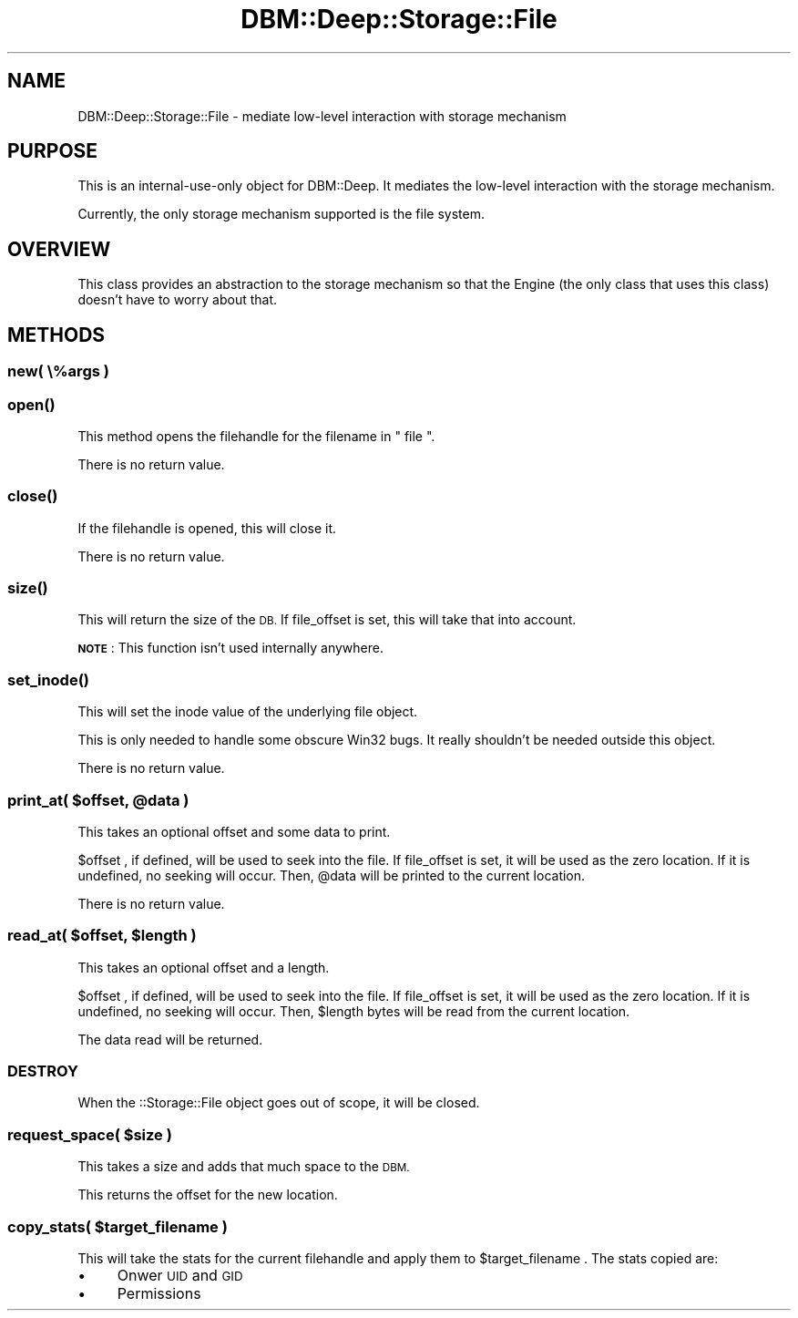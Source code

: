 .\" Automatically generated by Pod::Man 4.09 (Pod::Simple 3.35)
.\"
.\" Standard preamble:
.\" ========================================================================
.de Sp \" Vertical space (when we can't use .PP)
.if t .sp .5v
.if n .sp
..
.de Vb \" Begin verbatim text
.ft CW
.nf
.ne \\$1
..
.de Ve \" End verbatim text
.ft R
.fi
..
.\" Set up some character translations and predefined strings.  \*(-- will
.\" give an unbreakable dash, \*(PI will give pi, \*(L" will give a left
.\" double quote, and \*(R" will give a right double quote.  \*(C+ will
.\" give a nicer C++.  Capital omega is used to do unbreakable dashes and
.\" therefore won't be available.  \*(C` and \*(C' expand to `' in nroff,
.\" nothing in troff, for use with C<>.
.tr \(*W-
.ds C+ C\v'-.1v'\h'-1p'\s-2+\h'-1p'+\s0\v'.1v'\h'-1p'
.ie n \{\
.    ds -- \(*W-
.    ds PI pi
.    if (\n(.H=4u)&(1m=24u) .ds -- \(*W\h'-12u'\(*W\h'-12u'-\" diablo 10 pitch
.    if (\n(.H=4u)&(1m=20u) .ds -- \(*W\h'-12u'\(*W\h'-8u'-\"  diablo 12 pitch
.    ds L" ""
.    ds R" ""
.    ds C` ""
.    ds C' ""
'br\}
.el\{\
.    ds -- \|\(em\|
.    ds PI \(*p
.    ds L" ``
.    ds R" ''
.    ds C`
.    ds C'
'br\}
.\"
.\" Escape single quotes in literal strings from groff's Unicode transform.
.ie \n(.g .ds Aq \(aq
.el       .ds Aq '
.\"
.\" If the F register is >0, we'll generate index entries on stderr for
.\" titles (.TH), headers (.SH), subsections (.SS), items (.Ip), and index
.\" entries marked with X<> in POD.  Of course, you'll have to process the
.\" output yourself in some meaningful fashion.
.\"
.\" Avoid warning from groff about undefined register 'F'.
.de IX
..
.if !\nF .nr F 0
.if \nF>0 \{\
.    de IX
.    tm Index:\\$1\t\\n%\t"\\$2"
..
.    if !\nF==2 \{\
.        nr % 0
.        nr F 2
.    \}
.\}
.\"
.\" Accent mark definitions (@(#)ms.acc 1.5 88/02/08 SMI; from UCB 4.2).
.\" Fear.  Run.  Save yourself.  No user-serviceable parts.
.    \" fudge factors for nroff and troff
.if n \{\
.    ds #H 0
.    ds #V .8m
.    ds #F .3m
.    ds #[ \f1
.    ds #] \fP
.\}
.if t \{\
.    ds #H ((1u-(\\\\n(.fu%2u))*.13m)
.    ds #V .6m
.    ds #F 0
.    ds #[ \&
.    ds #] \&
.\}
.    \" simple accents for nroff and troff
.if n \{\
.    ds ' \&
.    ds ` \&
.    ds ^ \&
.    ds , \&
.    ds ~ ~
.    ds /
.\}
.if t \{\
.    ds ' \\k:\h'-(\\n(.wu*8/10-\*(#H)'\'\h"|\\n:u"
.    ds ` \\k:\h'-(\\n(.wu*8/10-\*(#H)'\`\h'|\\n:u'
.    ds ^ \\k:\h'-(\\n(.wu*10/11-\*(#H)'^\h'|\\n:u'
.    ds , \\k:\h'-(\\n(.wu*8/10)',\h'|\\n:u'
.    ds ~ \\k:\h'-(\\n(.wu-\*(#H-.1m)'~\h'|\\n:u'
.    ds / \\k:\h'-(\\n(.wu*8/10-\*(#H)'\z\(sl\h'|\\n:u'
.\}
.    \" troff and (daisy-wheel) nroff accents
.ds : \\k:\h'-(\\n(.wu*8/10-\*(#H+.1m+\*(#F)'\v'-\*(#V'\z.\h'.2m+\*(#F'.\h'|\\n:u'\v'\*(#V'
.ds 8 \h'\*(#H'\(*b\h'-\*(#H'
.ds o \\k:\h'-(\\n(.wu+\w'\(de'u-\*(#H)/2u'\v'-.3n'\*(#[\z\(de\v'.3n'\h'|\\n:u'\*(#]
.ds d- \h'\*(#H'\(pd\h'-\w'~'u'\v'-.25m'\f2\(hy\fP\v'.25m'\h'-\*(#H'
.ds D- D\\k:\h'-\w'D'u'\v'-.11m'\z\(hy\v'.11m'\h'|\\n:u'
.ds th \*(#[\v'.3m'\s+1I\s-1\v'-.3m'\h'-(\w'I'u*2/3)'\s-1o\s+1\*(#]
.ds Th \*(#[\s+2I\s-2\h'-\w'I'u*3/5'\v'-.3m'o\v'.3m'\*(#]
.ds ae a\h'-(\w'a'u*4/10)'e
.ds Ae A\h'-(\w'A'u*4/10)'E
.    \" corrections for vroff
.if v .ds ~ \\k:\h'-(\\n(.wu*9/10-\*(#H)'\s-2\u~\d\s+2\h'|\\n:u'
.if v .ds ^ \\k:\h'-(\\n(.wu*10/11-\*(#H)'\v'-.4m'^\v'.4m'\h'|\\n:u'
.    \" for low resolution devices (crt and lpr)
.if \n(.H>23 .if \n(.V>19 \
\{\
.    ds : e
.    ds 8 ss
.    ds o a
.    ds d- d\h'-1'\(ga
.    ds D- D\h'-1'\(hy
.    ds th \o'bp'
.    ds Th \o'LP'
.    ds ae ae
.    ds Ae AE
.\}
.rm #[ #] #H #V #F C
.\" ========================================================================
.\"
.IX Title "DBM::Deep::Storage::File 3"
.TH DBM::Deep::Storage::File 3 "2017-10-02" "perl v5.26.1" "User Contributed Perl Documentation"
.\" For nroff, turn off justification.  Always turn off hyphenation; it makes
.\" way too many mistakes in technical documents.
.if n .ad l
.nh
.SH "NAME"
DBM::Deep::Storage::File \- mediate low\-level interaction with storage mechanism
.SH "PURPOSE"
.IX Header "PURPOSE"
This is an internal-use-only object for DBM::Deep. It mediates the low-level
interaction with the storage mechanism.
.PP
Currently, the only storage mechanism supported is the file system.
.SH "OVERVIEW"
.IX Header "OVERVIEW"
This class provides an abstraction to the storage mechanism so that the Engine
(the only class that uses this class) doesn't have to worry about that.
.SH "METHODS"
.IX Header "METHODS"
.SS "new( \e%args )"
.IX Subsection "new( %args )"
.SS "\fIopen()\fP"
.IX Subsection "open()"
This method opens the filehandle for the filename in \f(CW\*(C` file \*(C'\fR.
.PP
There is no return value.
.SS "\fIclose()\fP"
.IX Subsection "close()"
If the filehandle is opened, this will close it.
.PP
There is no return value.
.SS "\fIsize()\fP"
.IX Subsection "size()"
This will return the size of the \s-1DB.\s0 If file_offset is set, this will take that into account.
.PP
\&\fB\s-1NOTE\s0\fR: This function isn't used internally anywhere.
.SS "\fIset_inode()\fP"
.IX Subsection "set_inode()"
This will set the inode value of the underlying file object.
.PP
This is only needed to handle some obscure Win32 bugs. It really shouldn't be
needed outside this object.
.PP
There is no return value.
.ie n .SS "print_at( $offset, @data )"
.el .SS "print_at( \f(CW$offset\fP, \f(CW@data\fP )"
.IX Subsection "print_at( $offset, @data )"
This takes an optional offset and some data to print.
.PP
\&\f(CW $offset \fR, if defined, will be used to seek into the file. If file_offset is
set, it will be used as the zero location. If it is undefined, no seeking will
occur. Then, \f(CW @data \fR will be printed to the current location.
.PP
There is no return value.
.ie n .SS "read_at( $offset, $length )"
.el .SS "read_at( \f(CW$offset\fP, \f(CW$length\fP )"
.IX Subsection "read_at( $offset, $length )"
This takes an optional offset and a length.
.PP
\&\f(CW $offset \fR, if defined, will be used to seek into the file. If file_offset is
set, it will be used as the zero location. If it is undefined, no seeking will
occur. Then, \f(CW $length \fR bytes will be read from the current location.
.PP
The data read will be returned.
.SS "\s-1DESTROY\s0"
.IX Subsection "DESTROY"
When the ::Storage::File object goes out of scope, it will be closed.
.ie n .SS "request_space( $size )"
.el .SS "request_space( \f(CW$size\fP )"
.IX Subsection "request_space( $size )"
This takes a size and adds that much space to the \s-1DBM.\s0
.PP
This returns the offset for the new location.
.ie n .SS "copy_stats( $target_filename )"
.el .SS "copy_stats( \f(CW$target_filename\fP )"
.IX Subsection "copy_stats( $target_filename )"
This will take the stats for the current filehandle and apply them to
\&\f(CW $target_filename \fR. The stats copied are:
.IP "\(bu" 4
Onwer \s-1UID\s0 and \s-1GID\s0
.IP "\(bu" 4
Permissions
